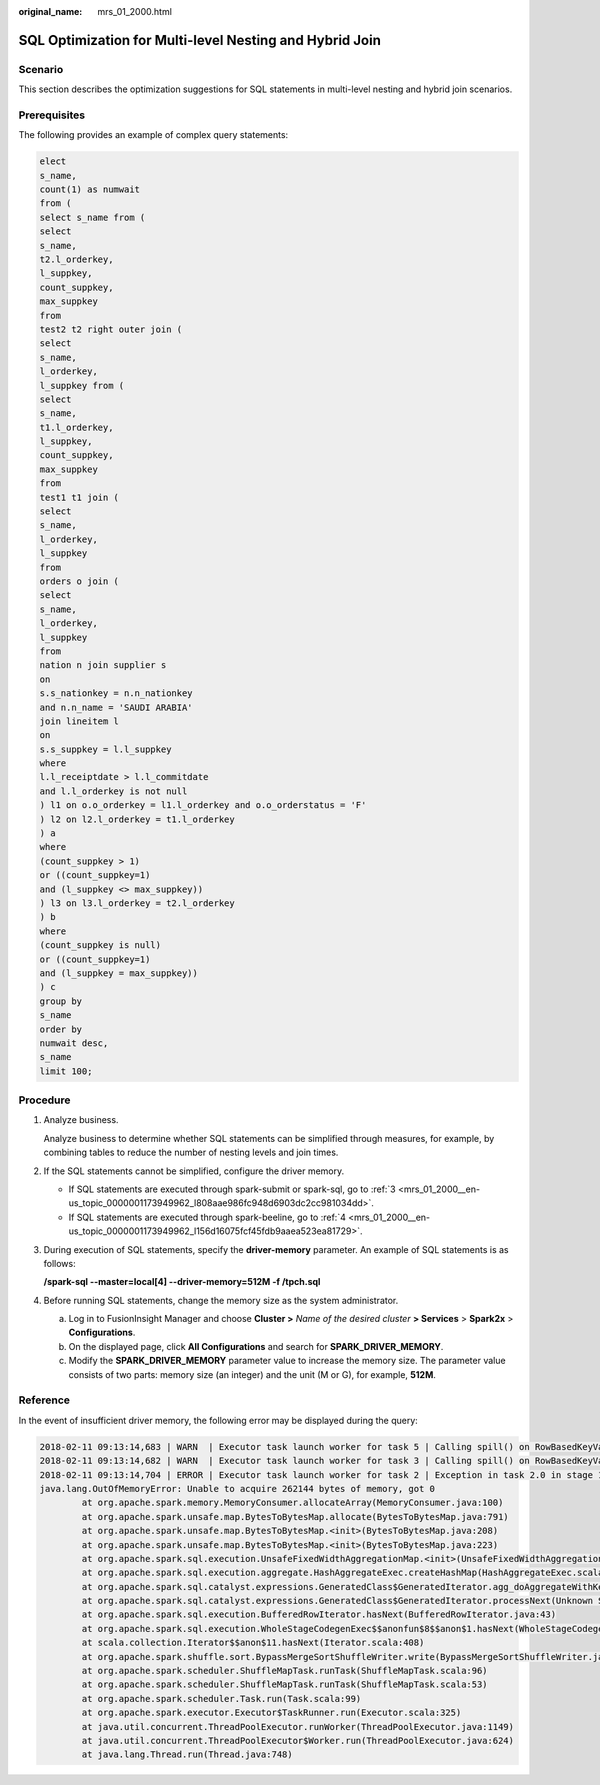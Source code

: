 :original_name: mrs_01_2000.html

.. _mrs_01_2000:

SQL Optimization for Multi-level Nesting and Hybrid Join
========================================================

Scenario
--------

This section describes the optimization suggestions for SQL statements in multi-level nesting and hybrid join scenarios.

Prerequisites
-------------

The following provides an example of complex query statements:

.. code-block::

   elect
   s_name,
   count(1) as numwait
   from (
   select s_name from (
   select
   s_name,
   t2.l_orderkey,
   l_suppkey,
   count_suppkey,
   max_suppkey
   from
   test2 t2 right outer join (
   select
   s_name,
   l_orderkey,
   l_suppkey from (
   select
   s_name,
   t1.l_orderkey,
   l_suppkey,
   count_suppkey,
   max_suppkey
   from
   test1 t1 join (
   select
   s_name,
   l_orderkey,
   l_suppkey
   from
   orders o join (
   select
   s_name,
   l_orderkey,
   l_suppkey
   from
   nation n join supplier s
   on
   s.s_nationkey = n.n_nationkey
   and n.n_name = 'SAUDI ARABIA'
   join lineitem l
   on
   s.s_suppkey = l.l_suppkey
   where
   l.l_receiptdate > l.l_commitdate
   and l.l_orderkey is not null
   ) l1 on o.o_orderkey = l1.l_orderkey and o.o_orderstatus = 'F'
   ) l2 on l2.l_orderkey = t1.l_orderkey
   ) a
   where
   (count_suppkey > 1)
   or ((count_suppkey=1)
   and (l_suppkey <> max_suppkey))
   ) l3 on l3.l_orderkey = t2.l_orderkey
   ) b
   where
   (count_suppkey is null)
   or ((count_suppkey=1)
   and (l_suppkey = max_suppkey))
   ) c
   group by
   s_name
   order by
   numwait desc,
   s_name
   limit 100;

Procedure
---------

#. Analyze business.

   Analyze business to determine whether SQL statements can be simplified through measures, for example, by combining tables to reduce the number of nesting levels and join times.

#. If the SQL statements cannot be simplified, configure the driver memory.

   -  If SQL statements are executed through spark-submit or spark-sql, go to :ref:`3 <mrs_01_2000__en-us_topic_0000001173949962_l808aae986fc948d6903dc2cc981034dd>`.
   -  If SQL statements are executed through spark-beeline, go to :ref:`4 <mrs_01_2000__en-us_topic_0000001173949962_l156d16075fcf45fdb9aaea523ea81729>`.

#. .. _mrs_01_2000__en-us_topic_0000001173949962_l808aae986fc948d6903dc2cc981034dd:

   During execution of SQL statements, specify the **driver-memory** parameter. An example of SQL statements is as follows:

   **/spark-sql --master=local[4] --driver-memory=512M -f /tpch.sql**

#. .. _mrs_01_2000__en-us_topic_0000001173949962_l156d16075fcf45fdb9aaea523ea81729:

   Before running SQL statements, change the memory size as the system administrator.

   a. Log in to FusionInsight Manager and choose **Cluster >** *Name of the desired cluster* **> Services** > **Spark2x** > **Configurations**.
   b. On the displayed page, click **All Configurations** and search for **SPARK_DRIVER_MEMORY**.
   c. Modify the **SPARK_DRIVER_MEMORY** parameter value to increase the memory size. The parameter value consists of two parts: memory size (an integer) and the unit (M or G), for example, **512M**.

Reference
---------

In the event of insufficient driver memory, the following error may be displayed during the query:

.. code-block::

   2018-02-11 09:13:14,683 | WARN  | Executor task launch worker for task 5 | Calling spill() on RowBasedKeyValueBatch. Will not spill but return 0. | org.apache.spark.sql.catalyst.expressions.RowBasedKeyValueBatch.spill(RowBasedKeyValueBatch.java:173)
   2018-02-11 09:13:14,682 | WARN  | Executor task launch worker for task 3 | Calling spill() on RowBasedKeyValueBatch. Will not spill but return 0. | org.apache.spark.sql.catalyst.expressions.RowBasedKeyValueBatch.spill(RowBasedKeyValueBatch.java:173)
   2018-02-11 09:13:14,704 | ERROR | Executor task launch worker for task 2 | Exception in task 2.0 in stage 1.0 (TID 2) | org.apache.spark.internal.Logging$class.logError(Logging.scala:91)
   java.lang.OutOfMemoryError: Unable to acquire 262144 bytes of memory, got 0
           at org.apache.spark.memory.MemoryConsumer.allocateArray(MemoryConsumer.java:100)
           at org.apache.spark.unsafe.map.BytesToBytesMap.allocate(BytesToBytesMap.java:791)
           at org.apache.spark.unsafe.map.BytesToBytesMap.<init>(BytesToBytesMap.java:208)
           at org.apache.spark.unsafe.map.BytesToBytesMap.<init>(BytesToBytesMap.java:223)
           at org.apache.spark.sql.execution.UnsafeFixedWidthAggregationMap.<init>(UnsafeFixedWidthAggregationMap.java:104)
           at org.apache.spark.sql.execution.aggregate.HashAggregateExec.createHashMap(HashAggregateExec.scala:307)
           at org.apache.spark.sql.catalyst.expressions.GeneratedClass$GeneratedIterator.agg_doAggregateWithKeys$(Unknown Source)
           at org.apache.spark.sql.catalyst.expressions.GeneratedClass$GeneratedIterator.processNext(Unknown Source)
           at org.apache.spark.sql.execution.BufferedRowIterator.hasNext(BufferedRowIterator.java:43)
           at org.apache.spark.sql.execution.WholeStageCodegenExec$$anonfun$8$$anon$1.hasNext(WholeStageCodegenExec.scala:381)
           at scala.collection.Iterator$$anon$11.hasNext(Iterator.scala:408)
           at org.apache.spark.shuffle.sort.BypassMergeSortShuffleWriter.write(BypassMergeSortShuffleWriter.java:126)
           at org.apache.spark.scheduler.ShuffleMapTask.runTask(ShuffleMapTask.scala:96)
           at org.apache.spark.scheduler.ShuffleMapTask.runTask(ShuffleMapTask.scala:53)
           at org.apache.spark.scheduler.Task.run(Task.scala:99)
           at org.apache.spark.executor.Executor$TaskRunner.run(Executor.scala:325)
           at java.util.concurrent.ThreadPoolExecutor.runWorker(ThreadPoolExecutor.java:1149)
           at java.util.concurrent.ThreadPoolExecutor$Worker.run(ThreadPoolExecutor.java:624)
           at java.lang.Thread.run(Thread.java:748)
